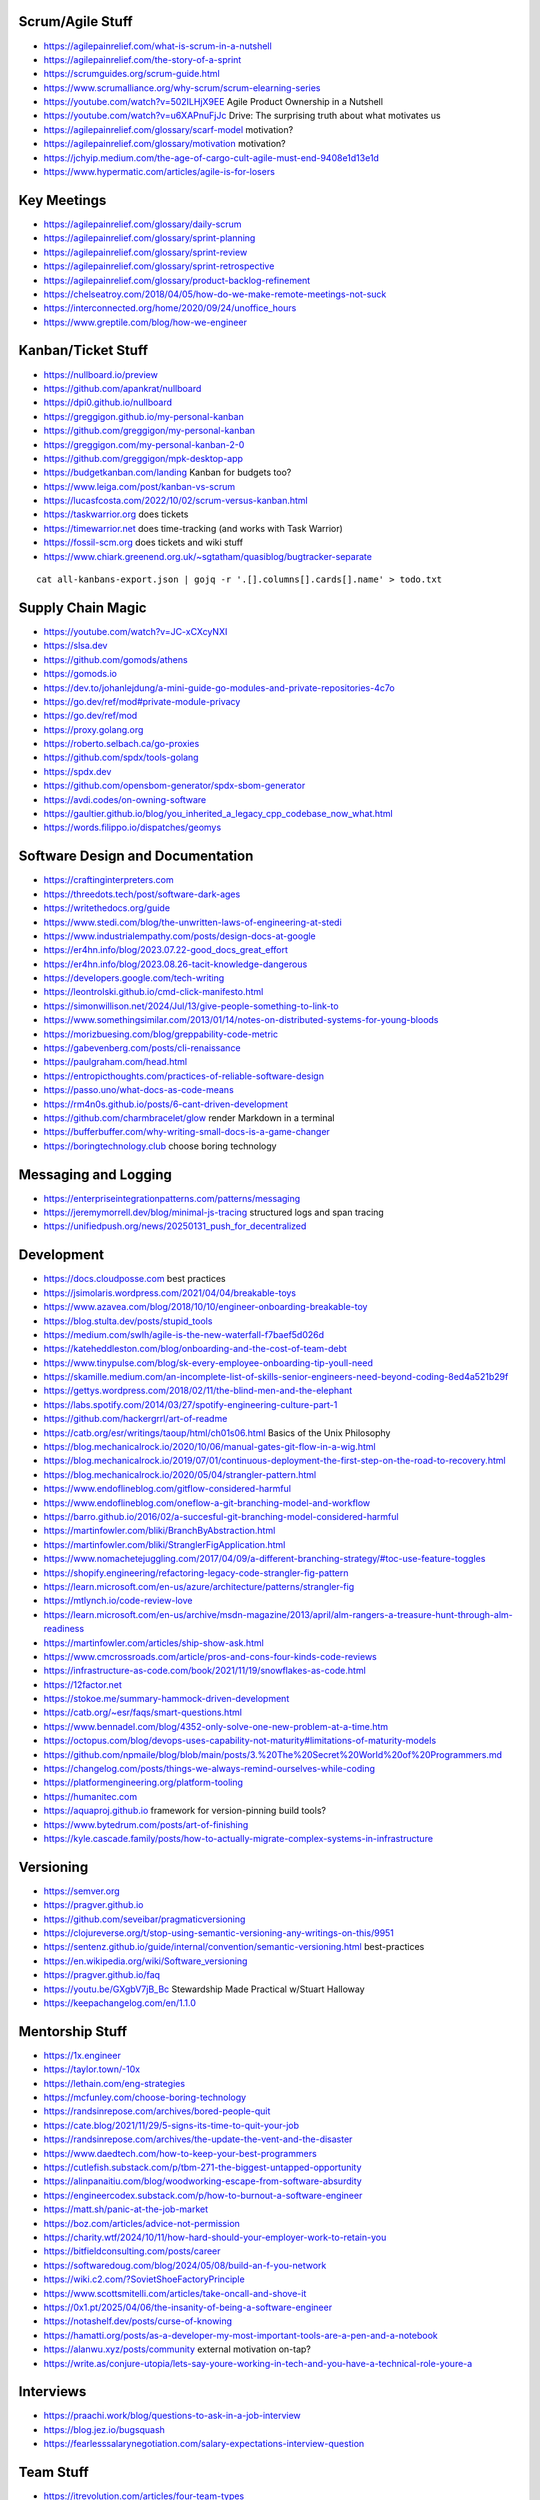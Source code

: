 Scrum/Agile Stuff
-----------------

* https://agilepainrelief.com/what-is-scrum-in-a-nutshell
* https://agilepainrelief.com/the-story-of-a-sprint
* https://scrumguides.org/scrum-guide.html
* https://www.scrumalliance.org/why-scrum/scrum-elearning-series
* https://youtube.com/watch?v=502ILHjX9EE  Agile Product Ownership in a Nutshell
* https://youtube.com/watch?v=u6XAPnuFjJc  Drive:  The surprising truth about what motivates us
* https://agilepainrelief.com/glossary/scarf-model  motivation?
* https://agilepainrelief.com/glossary/motivation  motivation?
* https://jchyip.medium.com/the-age-of-cargo-cult-agile-must-end-9408e1d13e1d
* https://www.hypermatic.com/articles/agile-is-for-losers


Key Meetings
------------

* https://agilepainrelief.com/glossary/daily-scrum
* https://agilepainrelief.com/glossary/sprint-planning
* https://agilepainrelief.com/glossary/sprint-review
* https://agilepainrelief.com/glossary/sprint-retrospective
* https://agilepainrelief.com/glossary/product-backlog-refinement
* https://chelseatroy.com/2018/04/05/how-do-we-make-remote-meetings-not-suck
* https://interconnected.org/home/2020/09/24/unoffice_hours
* https://www.greptile.com/blog/how-we-engineer


Kanban/Ticket Stuff
-------------------

* https://nullboard.io/preview
* https://github.com/apankrat/nullboard
* https://dpi0.github.io/nullboard
* https://greggigon.github.io/my-personal-kanban
* https://github.com/greggigon/my-personal-kanban
* https://greggigon.com/my-personal-kanban-2-0
* https://github.com/greggigon/mpk-desktop-app
* https://budgetkanban.com/landing  Kanban for budgets too?
* https://www.leiga.com/post/kanban-vs-scrum
* https://lucasfcosta.com/2022/10/02/scrum-versus-kanban.html
* https://taskwarrior.org  does tickets
* https://timewarrior.net  does time-tracking (and works with Task Warrior)
* https://fossil-scm.org  does tickets and wiki stuff
* https://www.chiark.greenend.org.uk/~sgtatham/quasiblog/bugtracker-separate

::

    cat all-kanbans-export.json | gojq -r '.[].columns[].cards[].name' > todo.txt


Supply Chain Magic
------------------

* https://youtube.com/watch?v=JC-xCXcyNXI
* https://slsa.dev
* https://github.com/gomods/athens
* https://gomods.io
* https://dev.to/johanlejdung/a-mini-guide-go-modules-and-private-repositories-4c7o
* https://go.dev/ref/mod#private-module-privacy
* https://go.dev/ref/mod
* https://proxy.golang.org
* https://roberto.selbach.ca/go-proxies
* https://github.com/spdx/tools-golang
* https://spdx.dev
* https://github.com/opensbom-generator/spdx-sbom-generator
* https://avdi.codes/on-owning-software
* https://gaultier.github.io/blog/you_inherited_a_legacy_cpp_codebase_now_what.html
* https://words.filippo.io/dispatches/geomys


Software Design and Documentation
---------------------------------

* https://craftinginterpreters.com
* https://threedots.tech/post/software-dark-ages
* https://writethedocs.org/guide
* https://www.stedi.com/blog/the-unwritten-laws-of-engineering-at-stedi
* https://www.industrialempathy.com/posts/design-docs-at-google
* https://er4hn.info/blog/2023.07.22-good_docs_great_effort
* https://er4hn.info/blog/2023.08.26-tacit-knowledge-dangerous
* https://developers.google.com/tech-writing
* https://leontrolski.github.io/cmd-click-manifesto.html
* https://simonwillison.net/2024/Jul/13/give-people-something-to-link-to
* https://www.somethingsimilar.com/2013/01/14/notes-on-distributed-systems-for-young-bloods
* https://morizbuesing.com/blog/greppability-code-metric
* https://gabevenberg.com/posts/cli-renaissance
* https://paulgraham.com/head.html
* https://entropicthoughts.com/practices-of-reliable-software-design
* https://passo.uno/what-docs-as-code-means
* https://rm4n0s.github.io/posts/6-cant-driven-development
* https://github.com/charmbracelet/glow  render Markdown in a terminal
* https://bufferbuffer.com/why-writing-small-docs-is-a-game-changer
* https://boringtechnology.club  choose boring technology


Messaging and Logging
---------------------

* https://enterpriseintegrationpatterns.com/patterns/messaging
* https://jeremymorrell.dev/blog/minimal-js-tracing  structured logs and span tracing
* https://unifiedpush.org/news/20250131_push_for_decentralized


Development
-----------

* https://docs.cloudposse.com  best practices
* https://jsimolaris.wordpress.com/2021/04/04/breakable-toys
* https://www.azavea.com/blog/2018/10/10/engineer-onboarding-breakable-toy
* https://blog.stulta.dev/posts/stupid_tools
* https://medium.com/swlh/agile-is-the-new-waterfall-f7baef5d026d
* https://kateheddleston.com/blog/onboarding-and-the-cost-of-team-debt
* https://www.tinypulse.com/blog/sk-every-employee-onboarding-tip-youll-need
* https://skamille.medium.com/an-incomplete-list-of-skills-senior-engineers-need-beyond-coding-8ed4a521b29f
* https://gettys.wordpress.com/2018/02/11/the-blind-men-and-the-elephant
* https://labs.spotify.com/2014/03/27/spotify-engineering-culture-part-1
* https://github.com/hackergrrl/art-of-readme
* https://catb.org/esr/writings/taoup/html/ch01s06.html  Basics of the Unix Philosophy
* https://blog.mechanicalrock.io/2020/10/06/manual-gates-git-flow-in-a-wig.html
* https://blog.mechanicalrock.io/2019/07/01/continuous-deployment-the-first-step-on-the-road-to-recovery.html
* https://blog.mechanicalrock.io/2020/05/04/strangler-pattern.html
* https://www.endoflineblog.com/gitflow-considered-harmful
* https://www.endoflineblog.com/oneflow-a-git-branching-model-and-workflow
* https://barro.github.io/2016/02/a-succesful-git-branching-model-considered-harmful
* https://martinfowler.com/bliki/BranchByAbstraction.html
* https://martinfowler.com/bliki/StranglerFigApplication.html
* https://www.nomachetejuggling.com/2017/04/09/a-different-branching-strategy/#toc-use-feature-toggles
* https://shopify.engineering/refactoring-legacy-code-strangler-fig-pattern
* https://learn.microsoft.com/en-us/azure/architecture/patterns/strangler-fig
* https://mtlynch.io/code-review-love
* https://learn.microsoft.com/en-us/archive/msdn-magazine/2013/april/alm-rangers-a-treasure-hunt-through-alm-readiness
* https://martinfowler.com/articles/ship-show-ask.html
* https://www.cmcrossroads.com/article/pros-and-cons-four-kinds-code-reviews
* https://infrastructure-as-code.com/book/2021/11/19/snowflakes-as-code.html
* https://12factor.net
* https://stokoe.me/summary-hammock-driven-development
* https://catb.org/~esr/faqs/smart-questions.html
* https://www.bennadel.com/blog/4352-only-solve-one-new-problem-at-a-time.htm
* https://octopus.com/blog/devops-uses-capability-not-maturity#limitations-of-maturity-models
* https://github.com/npmaile/blog/blob/main/posts/3.%20The%20Secret%20World%20of%20Programmers.md
* https://changelog.com/posts/things-we-always-remind-ourselves-while-coding
* https://platformengineering.org/platform-tooling
* https://humanitec.com
* https://aquaproj.github.io  framework for version-pinning build tools?
* https://www.bytedrum.com/posts/art-of-finishing
* https://kyle.cascade.family/posts/how-to-actually-migrate-complex-systems-in-infrastructure


Versioning
----------

* https://semver.org
* https://pragver.github.io
* https://github.com/seveibar/pragmaticversioning
* https://clojureverse.org/t/stop-using-semantic-versioning-any-writings-on-this/9951
* https://sentenz.github.io/guide/internal/convention/semantic-versioning.html  best-practices
* https://en.wikipedia.org/wiki/Software_versioning
* https://pragver.github.io/faq
* https://youtu.be/GXgbV7jB_Bc  Stewardship Made Practical w/Stuart Halloway
* https://keepachangelog.com/en/1.1.0


Mentorship Stuff
----------------

* https://1x.engineer
* https://taylor.town/-10x
* https://lethain.com/eng-strategies
* https://mcfunley.com/choose-boring-technology
* https://randsinrepose.com/archives/bored-people-quit
* https://cate.blog/2021/11/29/5-signs-its-time-to-quit-your-job
* https://randsinrepose.com/archives/the-update-the-vent-and-the-disaster
* https://www.daedtech.com/how-to-keep-your-best-programmers
* https://cutlefish.substack.com/p/tbm-271-the-biggest-untapped-opportunity
* https://alinpanaitiu.com/blog/woodworking-escape-from-software-absurdity
* https://engineercodex.substack.com/p/how-to-burnout-a-software-engineer
* https://matt.sh/panic-at-the-job-market
* https://boz.com/articles/advice-not-permission
* https://charity.wtf/2024/10/11/how-hard-should-your-employer-work-to-retain-you
* https://bitfieldconsulting.com/posts/career
* https://softwaredoug.com/blog/2024/05/08/build-an-f-you-network
* https://wiki.c2.com/?SovietShoeFactoryPrinciple
* https://www.scottsmitelli.com/articles/take-oncall-and-shove-it
* https://0x1.pt/2025/04/06/the-insanity-of-being-a-software-engineer
* https://notashelf.dev/posts/curse-of-knowing
* https://hamatti.org/posts/as-a-developer-my-most-important-tools-are-a-pen-and-a-notebook
* https://alanwu.xyz/posts/community  external motivation on-tap?
* https://write.as/conjure-utopia/lets-say-youre-working-in-tech-and-you-have-a-technical-role-youre-a


Interviews
----------

* https://praachi.work/blog/questions-to-ask-in-a-job-interview
* https://blog.jez.io/bugsquash
* https://fearlesssalarynegotiation.com/salary-expectations-interview-question


Team Stuff
----------

* https://itrevolution.com/articles/four-team-types
* https://futureforum.com/2022/07/15/personal-user-manual
* https://steveblank.substack.com/p/why-innovation-heroes-are-a-sign
* https://steveblank.com/2017/09/14/how-companies-strangle-innovation
* https://newsletter.posthog.com/p/the-magic-of-small-engineering-teams
* https://fev.al/posts/work-journal
* https://newsletter.eng-leadership.com/p/biggest-productivity-killers-in-the
* https://newsletter.eng-leadership.com/p/engineers-guide-to-convincing-your
* https://peterszasz.com/how-to-lead-your-team-when-the-house-is-on-fire
* https://www.hitsubscribe.com/how-to-delegate-effectively-as-your-responsibility-grows
* https://www.seangoedecke.com/programmer-archetypes
* https://blog.alexewerlof.com/p/when-a-team-is-too-big


Style Guide Stuff
-----------------

* bashate (former bash8)
* https://github.com/bahamas10/bash-style-guide
* https://google.github.io/styleguide/shell.xml
* https://styles.sh
* https://jmmv.dev/2021/08/useless-use-of-gnu.html
* https://sharats.me/posts/shell-script-best-practices
* https://docs.gitlab.com/ee/development/shell_scripting_guide


Diagrams-as-Code Stuff
----------------------

* https://kroki.io  other tools like "nwdiag", "rackdiag", "svgbob", etc.
* https://blockdiag.com
* https://diagrams.mingrammer.com  Python code to generate diagrams
* https://d2lang.com
* https://github.com/stathissideris/ditaa  bloated Java thing (that works)
* https://github.com/stan-smith/OpenFLOW  isometric network diagrams


Books
-----

* https://amazon.com/Collaborating-Enemy-People-Agree-Trust/dp/1626568227
* https://amazon.com/Ministry-Common-Sense-Eliminate-Bureaucratic/dp/0358272564


CI/CD Stuff
-----------

* https://blog.matiaspan.dev/posts/exploring-dagger-streamlining-ci-cd-pipelines-with-code
* https://devops-pipeline.com  mazzle?
* https://git-cliff.org  CHANGELOG stuff
* https://github.com/glasskube/distr  internal deployment thingy?
* https://distr.sh/docs/getting-started/about  internal deployment thingy?


Git Stuff
---------

* https://leosiddle.com/posts/2020/07/git-config-pull-rebase-autostash
* https://gitolite.com/git-pull--rebase
* https://coderwall.com/p/7aymfa/please-oh-please-use-git-pull-rebase
* https://lukemerrett.com/different-merge-types-in-git
* https://xkcd.com/1296  git commit messages
* https://cbea.ms/git-commit
* https://leoneperdigao.medium.com/pull-request-best-practices-fa20f7daeb3c
* https://squeaky.ai/blog/development/why-we-dont-use-a-staging-environment
* https://trunkbaseddevelopment.com/#scaled-trunk-based-development
* https://atlassian.com/continuous-delivery/continuous-integration/trunk-based-development
* https://makandracards.com/makandra/527-squashing-several-git-commits-into-a-single-commit
* https://gitbetter.substack.com/p/how-to-squash-git-commits
* https://davidwalsh.name/squash-commits-git
* https://blog.carbonfive.com/always-squash-and-rebase-your-git-commits
* https://betterprogramming.pub/why-and-how-to-squash-git-commits-b508b3b0dba
* https://github.com/erlang/otp/wiki/writing-good-commit-messages
* https://paulhammant.com/2013/04/05/what-is-trunk-based-development
* https://gitops.tech
* https://baatz.io/2015/how-many-git-repos
* https://cerfacs.fr/coop/coop-cactus-model
* https://blog.danlew.net/2020/11/11/trello-androids-git-branching-strategy
* https://blog.sulami.xyz/posts/cleaning-up-git-history
* https://rogerdudler.github.io/git-guide
* https://atlassian.com/git/tutorials/merging-vs-rebasing#the-golden-rule-of-rebasing
* https://vsardata.blob.core.windows.net/projects/TFS%20Version%20Control%20Part%201%20-%20Branching%20Strategies.pdf
* https://lethain.com/trunk-and-branches
* https://stackoverflow.com/questions/1057564/pretty-git-branch-graphs
* https://utcc.utoronto.ca/~cks/space/blog/programming/GitBranchesSocialConstructs
* https://spin.atomicobject.com/git-history  why rebase
* https://rednafi.com/misc/on_rebasing
* https://andrewlock.net/working-with-stacked-branches-in-git-is-easier-with-update-refs
* https://gist.github.com/techknowlogick/c2367e03baff9f16b3c5cc9d9a5d13ca  mirror repos on GitHub to Gitea
* https://gist.github.com/thoughtpolice/9c45287550a56b2047c6311fbadebed2  interdiff code review?
* https://ente.io/blog/monorepo-retrospective
* https://www.cyberdemon.org/2024/03/20/submodules.html
* https://cbea.ms/git-commit  How to write a git commit message
* https://github.com/git-bug/git-bug  decentralized issue tracking
* https://vivekdhami.com/posts/git-move-repo-files-with-history  another example of how to use git-filter-repo


Process Stuff
-------------

* https://www.rubick.com/process-gates-of-hell
* https://www.rubick.com/engineering-leaders-should-obsess-over-feedback-loops


Unix/Linux/Shell Stuff
----------------------

* https://fasterthanli.me/articles/a-terminal-case-of-linux  deep Rust/C and ancient nix voodoo
* https://redsymbol.net/articles/bash-exit-traps


Python Stuff
------------

* https://leblancfg.com/level-up-your-command-line-skills-the-secret-to-being-a-good-unix-neighbour.html#level-up-your-command-line-skills-the-secret-to-being-a-good-unix-neighbour
* https://martinheinz.dev/blog/83  one-liners for FTP servers, xonsh, etc.
* https://alex-moss.medium.com/creating-an-up-to-date-python-distroless-container-image-e3da728d7a80
* https://github.com/alexdmoss/distroless-python
* https://kobzol.github.io/rust/python/2023/05/20/writing-python-like-its-rust.html
* https://rdrn.me/postmodern-python
* https://fastht.ml  less horrible web app design framework?
* https://www.polarsignals.com/blog/posts/2023/10/04/profiling-python-and-ruby-with-ebpf
* https://akrabat.com/defining-python-dependencies-at-the-top-of-the-file  PEP 723???
* https://akrabat.com/using-uv-as-your-shebang-line
* https://docs.astral.sh/uv  Rust loader thing for Python???
* https://github.com/autokitteh/autokitteh
* https://www.thepythoncodingstack.com/p/demystifying-python-decorators


Ruby Stuff
----------

* https://radanskoric.com/articles/rails-is-better-low-code-than-low-code


REST API Stuff
--------------

* https://www.allhandsontech.com/programming/golang/web-app-sqlite-go
* https://faun.pub/building-a-rest-api-with-go-and-sqlite-part-1-97c29ed2f282
* https://blog.logrocket.com/rest-api-golang-gin-gorm
* https://hackernoon.com/the-anatomy-of-an-api-gateway-in-golang
* https://ithub.com/gin-gonic/gin
* https://gin-gonic.com/docs/quickstart
* https://github.com/gorilla/mux
* https://vulcain.rocks  client-driven hypermedia APIs
* https://souin.io  SaaS HTTP cache
* https://www.authelia.com  auth server for IAM/SSO for reverse proxies?
* https://github.com/motiv-labs/janus  API gateway in Go
* https://cloud.google.com/apis/design  API design guide


Compiled Shellish Stuff
-----------------------

* https://blog.kowalczyk.info/article/wOYk/advanced-command-execution-in-go-with-osexec.html
* https://bitfieldconsulting.com/posts/scripting
* https://github.com/bitfield/script
* https://til.simonwillison.net/bash/go-script  kinda horrible hack
* https://taskfile.dev  Go binary to take the place of GNU Make?
* https://blog.dusktreader.dev/2025/03/29/self-contained-python-scripts-with-uv  Python with "uv" wrapper
* https://calabro.io/zig-cgo  shoehorn Zig or C or Rust into a Go binary


Go Stuff
--------

::

    go tool list dist            # show supported OS/ARCH combos
    go build                     # compile everything
    go version -m foo            # show build info packed into the binary
    go clean                     # clean up everything

    go get -u all ; go mod tidy  # upgrade all dependencies to latest
    go mod vendor                # vendor (copy) all dependencies locally
    go vet                       # do some linting/checking
    go fmt *.go                  # style the code

* https://opensource.com/article/22/4/go-build-options
* https://howistart.org/posts/go/1
* https://youtube.com/watch?v=oyTgx6S87XY
* https://youtube.com/watch?v=ysgMlGHtDMo
* https://benhoyt.com/writings/prig/?showhn  Go AWK
* https://towardsdatascience.com/how-to-create-a-cli-in-golang-with-cobra-d729641c7177
* https://jogendra.dev/building-command-line-tools-in-go
* https://coder.com/blog/building-command-line-tools-with-go
* https://gocli.io
* https://github.com/tmrts/boilr
* https://quii.gitbook.io/learn-go-with-tests
* https://github.com/jltorresm/otpgo  TOTP
* https://github.com/pquerna/otp  TOTP
* https://go.dev/ref/mod
* https://roberto.selbach.ca/go-proxies
* https://stackoverflow.com/questions/65921916/why-does-go-module-ssh-custom-private-repo-non-github-config-still-request-htt
* https://awesome-go.com
* https://awesomego.net
* https://github.com/felixge/fgtrace  Go tracing
* https://github.com/nikolaydubina/go-recipes
* https://golang.ch/a-tiny-web-application-golang-showcases-best-practices-of-running-microservices-in-kubernetes/?amp=1
* https://gist.github.com/fsmv/02c636d4da58106f113049ee45a62f50  go run???
* https://arp242.net/flags-config-go.html  config stuff
* https://github.com/arp242/sconfig
* https://paulgorman.org/technical/blog/20171113164018.html  maybe the best config???
* https://paseto.io  JWT/JOSE stuff
* https://drstearns.github.io/tutorials/gojson
* https://github.com/awsdocs/aws-lambda-developer-guide/blob/main/sample-apps/blank-go/function/main.go
* https://tailscale.com/blog/netaddr-new-ip-type-for-go  IP stuff
* https://stackoverflow.com/questions/19882961/go-golang-check-ip-address-in-range  IP stuff
* https://pkg.go.dev/net/netip  IP stuff
* https://pkg.go.dev/net  IP stuff
* https://hmarr.com/blog/go-allocation-hunting
* https://otterize.com/blog/golang-contexts-and-blocking-functions
* https://ish-ar.io/tutorial-go-git
* https://github.com/go-git/go-git
* https://boyter.org/posts/how-to-start-go-project-2023
* https://mholt.github.io/json-to-go
* https://github.com/yngwiewang/carrier  like ansible ad-hoc but in golang
* https://github.com/bramvdbogaerde/go-scp
* https://stephenn.com/2023/06/gopher-wrangling.-effective-error-handling-in-go
* https://southcla.ws/structured-errors-in-go
* https://lemire.me/blog/2023/02/07/bit-hacking-with-go-code
* https://golang50shades.com  common Go mistakes for beginners
* https://threedots.tech/post/making-games-in-go
* https://ebitengine.org  2d library
* https://gitlab.com/esr/reposurgeon/-/blob/1bfa90ff8c8c7ae7e409e2de9e5f24da57e364f2/GoNotes.adoc  some Go tricks
* https://jonegil.github.io/gui-with-gio  basic GUI stuff in Go
* https://github.com/tinyzimmer/ginvoicer  pretty PDF invoices from Go
* https://github.com/goplus/c2go  C converter?
* https://github.com/x-motemen/gore  REPL
* https://github.com/d4l3k/go-pry  REPL?
* https://github.com/karrick/godirwalk  dir walking?
* https://go.dev/blog/execution-traces-2024
* https://remyhax.xyz/posts/golang-packet-editing
* https://www.zarl.dev/articles/enums-take-two
* https://github.com/zarldev/goenums
* https://github.com/dop251/goja  jabbascript in Go?
* https://github.com/hexops/gotextdiff  unified diffs with Go
* https://github.com/mitchellh/go-ps  search for running processes using Go
* https://eli.thegreenplace.net/2023/better-http-server-routing-in-go-122
* https://github.com/guonaihong/coreutils/blob/master/shuf/shuf.go
* https://blog.boot.dev/golang/range-over-ticker-in-go-with-immediate-first-tick
* https://zenhorace.dev/blog/context-control-go
* https://github.com/songgao/water  TUN/TAP library
* https://gvisor.dev
* https://github.com/JFryy/qq  like 'jq'
* https://github.com/goplus/llgo
* https://github.com/goplus/gop
* https://github.com/panta/machineid  machineid stuff
* https://github.com/markbates/goth  auth stuff
* https://stackoverflow.com/questions/44363911/detect-windows-version-in-go-to-figure-out-the-starup-folder/75074215#75074215
* https://ss64.com/mac/sw_vers.html  macOS version info (os/exec this or is there a better way?)
* https://www.maragu.dev/blog/go-is-my-hammer-and-everything-is-a-nail
* https://kokada.capivaras.dev/blog/an-unordered-list-of-things-i-miss-in-go
* https://utcc.utoronto.ca/~cks/space/blog/programming/GoAndPromisesPattern
* https://playwright-community.github.io/playwright-go  headless web browser stuff with an API
* https://github.com/playwright-community/playwright-go  headless web browser stuff with an API
* https://github.com/C-Loftus/QuickPiperAudiobook  needs ebook-convert but uses Go for the rest???
* https://jarosz.dev/article/writing-secure-go-code
* https://bitfieldconsulting.com/posts/constraints
* https://github.com/gostor/awesome-go-storage
* https://www.riverphillips.dev/blog/go-cfs  GOMAXPROCS environment variable
* https://github.com/pion/stun  Go STUN
* https://pion.ly
* https://www.goravel.dev  Laravel-like thing for Go
* https://www.practical-go-lessons.com/chap-18-go-module-proxies
* https://github.com/goproxy/goproxy
* https://github.com/mantcz/awesome-go-cli
* https://cli.urfave.org  nice, simple CLI wrapper lib
* https://github.com/urfave/cli  nice, simple CLI wrapper lib
* https://victoriametrics.com/blog/go-graceful-shutdown/index.html
* https://coroot.com/blog/opentelemetry-for-go-measuring-the-overhead
* https://github.com/charmbracelet/fang  and even more bloated cobra?
* https://github.com/muesli/mango  lazy man pages?


Rust Stuff
----------

* https://fasterthanli.me/articles/a-half-hour-to-learn-rust
* https://words.filippo.io/rustgo  calling Rust from Go
* https://aya-rs.dev  eBPF
* https://rustpython.github.io
* https://adventures.michaelfbryan.com/posts/how-to-riir
* https://github.com/epilys/rsqlite3
* https://github.com/rusqlite/rusqlite
* https://stackoverflow.com/questions/62560396/how-to-use-sqlite-via-rusqlite-from-multiple-threads
* https://github.com/mainmatter/eserde/tree/main/eserde


C Stuff
-------

* https://flak.tedunangst.com/post/memory-leak-proof-every-C-program
* https://bernsteinbear.com/blog/fenster-microui
* https://danielchasehooper.com/posts/typechecked-generic-c-data-structures


WASM
----

* https://github.com/eliot-akira/waxolotl
* https://go.dev/blog/wasmexport  Go 1.24 new capabilities
* https://wasmcloud.com  WASM-native orchestration? (even on-prem, self-hosted)
* https://github.com/cogentcore/core


Kubernetes Stuff
----------------

* https://youtube.com/watch?v=4-WpJ49MDG8  dependencies in k8s thingies
* https://www.figma.com/blog/migrating-onto-kubernetes


JMESPath
--------

* https://jmespath.org/tutorial.html
* https://news.ycombinator.com/item?id=16400320


Lua
---

* https://www.polarsignals.com/blog/posts/2024/11/13/lua-unwinding

